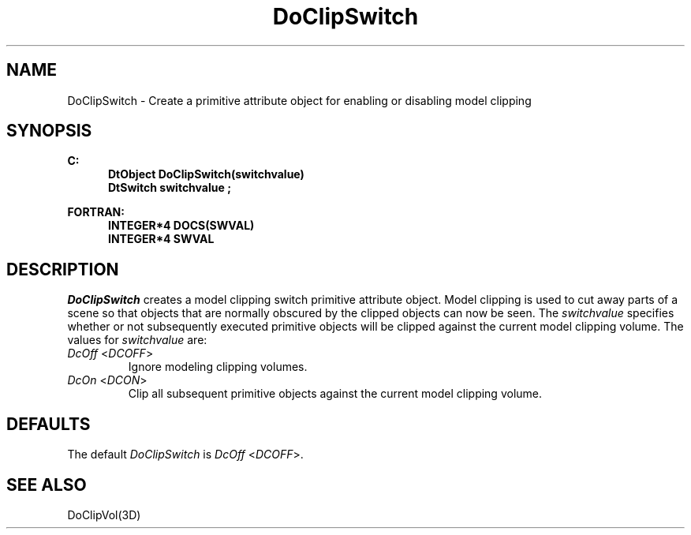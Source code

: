 .\"#ident "%W% %G%"
.\"
.\" # Copyright (C) 1994 Kubota Graphics Corp.
.\" # 
.\" # Permission to use, copy, modify, and distribute this material for
.\" # any purpose and without fee is hereby granted, provided that the
.\" # above copyright notice and this permission notice appear in all
.\" # copies, and that the name of Kubota Graphics not be used in
.\" # advertising or publicity pertaining to this material.  Kubota
.\" # Graphics Corporation MAKES NO REPRESENTATIONS ABOUT THE ACCURACY
.\" # OR SUITABILITY OF THIS MATERIAL FOR ANY PURPOSE.  IT IS PROVIDED
.\" # "AS IS", WITHOUT ANY EXPRESS OR IMPLIED WARRANTIES, INCLUDING THE
.\" # IMPLIED WARRANTIES OF MERCHANTABILITY AND FITNESS FOR A PARTICULAR
.\" # PURPOSE AND KUBOTA GRAPHICS CORPORATION DISCLAIMS ALL WARRANTIES,
.\" # EXPRESS OR IMPLIED.
.\"
.TH DoClipSwitch 3D  "Dore"
.SH NAME
DoClipSwitch \- Create a primitive attribute object for enabling or disabling model clipping
.SH SYNOPSIS
.nf
.ft 3
C:
.in  +.5i
DtObject DoClipSwitch(switchvalue)
DtSwitch switchvalue ;
.sp
.in -.5i
FORTRAN:
.in +.5i
INTEGER*4 DOCS(SWVAL)
INTEGER*4 SWVAL 
.in -.5i
.fi
.SH DESCRIPTION
.IX DOCS
.IX DoClipSwitch
.I DoClipSwitch
creates a model clipping switch primitive attribute object.
Model clipping is used to cut away parts of a scene so that objects
that are normally obscured by the clipped objects can now be seen.
The \f2switchvalue\fP specifies whether or not subsequently
executed primitive objects will be clipped against the current
model clipping volume.
The values for \f2switchvalue\fP are:
.PP
.IP "\f2DcOff\fP <\f2DCOFF\fP>"
Ignore modeling clipping volumes.
.IP "\f2DcOn\fP <\f2DCON\fP>"
Clip all subsequent primitive objects against the current model clipping
volume.
.SH DEFAULTS
The default \f2DoClipSwitch\fP is \f2DcOff\fP <\f2DCOFF\fP>.
.SH "SEE ALSO"
DoClipVol(3D)

